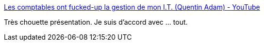 :jbake-type: post
:jbake-status: published
:jbake-title: Les comptables ont fucked-up la gestion de mon I.T. (Quentin Adam) - YouTube
:jbake-tags: programming,entreprise,informatique,_mois_mars,_année_2017
:jbake-date: 2017-03-20
:jbake-depth: ../
:jbake-uri: shaarli/1490015861000.adoc
:jbake-source: https://nicolas-delsaux.hd.free.fr/Shaarli?searchterm=https%3A%2F%2Fwww.youtube.com%2Fwatch%3Fv%3D0ip1FoBsLB4&searchtags=programming+entreprise+informatique+_mois_mars+_ann%C3%A9e_2017
:jbake-style: shaarli

https://www.youtube.com/watch?v=0ip1FoBsLB4[Les comptables ont fucked-up la gestion de mon I.T. (Quentin Adam) - YouTube]

Très chouette présentation. Je suis d'accord avec ... tout.
